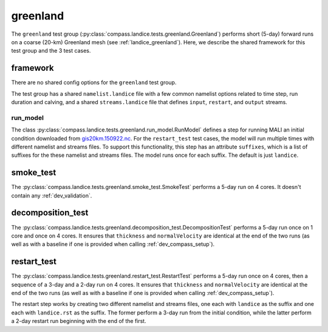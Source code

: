 .. _dev_landice_greenland:

greenland
=========

The ``greenland`` test group (:py:class:`compass.landice.tests.greenland.Greenland`)
performs short (5-day) forward runs on a coarse (20-km) Greenland mesh
(see :ref:`landice_greenland`).  Here, we describe the shared framework for
this test group and the 3 test cases.

.. _dev_landice_greenland_framework:

framework
---------

There are no shared config options for the ``greenland`` test group.

The test group has a shared ``namelist.landice`` file with
a few common namelist options related to time step, run duration and calving,
and a shared ``streams.landice`` file that defines ``input``, ``restart``, and
``output`` streams.

run_model
~~~~~~~~~

The class :py:class:`compass.landice.tests.greenland.run_model.RunModel`
defines a step for running MALI an initial condition downloaded from
`gis20km.150922.nc <https://web.lcrc.anl.gov/public/e3sm/mpas_standalonedata/mpas-albany-landice/gis20km.150922.nc>`_.
For the ``restart_test`` test cases, the model will run multiple times with
different namelist and streams files.  To support this functionality, this step
has an attribute ``suffixes``, which is a list of suffixes for the these
namelist and streams files.  The model runs once for each suffix.  The default
is just ``landice``.

.. _dev_landice_greenland_smoke_test:

smoke_test
----------

The :py:class:`compass.landice.tests.greenland.smoke_test.SmokeTest` performs a
5-day run on 4 cores.  It doesn't contain any :ref:`dev_validation`.

.. _dev_landice_greenland_decomposition_test:

decomposition_test
------------------

The :py:class:`compass.landice.tests.greenland.decomposition_test.DecompositionTest`
performs a 5-day run once on 1 core and once on 4 cores.  It ensures that
``thickness`` and ``normalVelocity`` are identical at the end of the two runs
(as well as with a baseline if one is provided when calling
:ref:`dev_compass_setup`).

.. _dev_landice_greenland_restart_test:

restart_test
------------

The :py:class:`compass.landice.tests.greenland.restart_test.RestartTest`
performs a 5-day run once on 4 cores, then a sequence of a 3-day and a 2-day
run on 4 cores.  It ensures that ``thickness`` and ``normalVelocity`` are
identical at the end of the two runs (as well as with a baseline if one is
provided when calling :ref:`dev_compass_setup`).

The restart step works by creating two different namelist and streams files,
one each with ``landice`` as the suffix and one each with ``landice.rst`` as
the suffix.  The former perform a 3-day run from the initial condition, while
the latter perform a 2-day restart run beginning with the end of the first.
